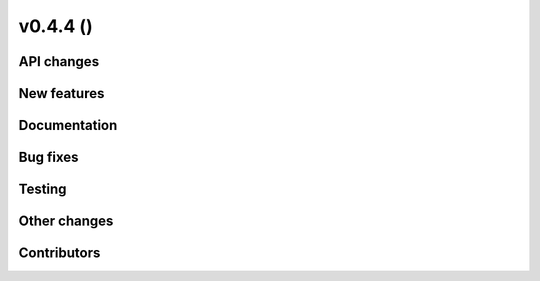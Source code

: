 v0.4.4 ()
++++++++++++++++++++++++++


API changes
###########


New features
############


Documentation
#############


Bug fixes
#########


Testing
#######


Other changes
#############



Contributors
############

